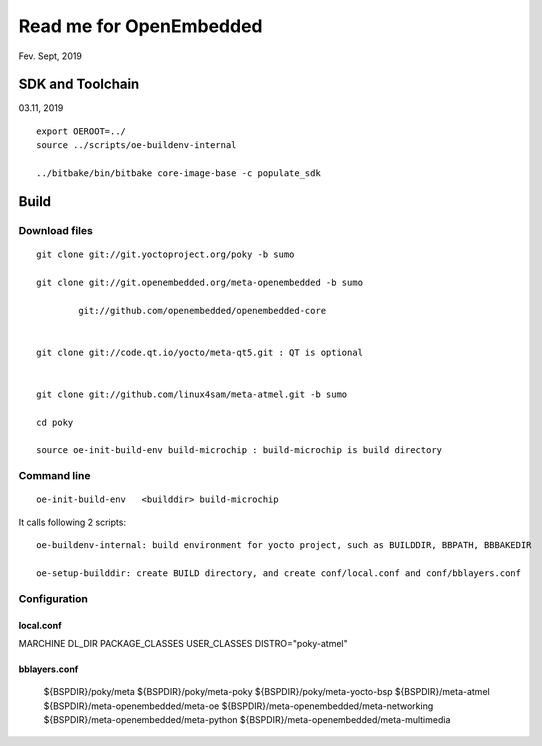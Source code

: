 Read me for OpenEmbedded 
################################
Fev. Sept, 2019


SDK and Toolchain
============================
03.11, 2019

::

   export OEROOT=../
   source ../scripts/oe-buildenv-internal

   ../bitbake/bin/bitbake core-image-base -c populate_sdk




Build
============================

Download files
----------------------
::

    git clone git://git.yoctoproject.org/poky -b sumo

    git clone git://git.openembedded.org/meta-openembedded -b sumo
	
	    git://github.com/openembedded/openembedded-core 


    git clone git://code.qt.io/yocto/meta-qt5.git : QT is optional


    git clone git://github.com/linux4sam/meta-atmel.git -b sumo  

    cd poky

    source oe-init-build-env build-microchip : build-microchip is build directory



Command line
---------------
::

   oe-init-build-env   <builddir> build-microchip

It calls following 2 scripts:
::
   
   oe-buildenv-internal: build environment for yocto project, such as BUILDDIR, BBPATH, BBBAKEDIR
   
   oe-setup-builddir: create BUILD directory, and create conf/local.conf and conf/bblayers.conf


Configuration
-----------------

local.conf
++++++++++++++++++++++++

MARCHINE
DL_DIR
PACKAGE_CLASSES
USER_CLASSES
DISTRO="poky-atmel"


bblayers.conf
++++++++++++++++++++++++

  ${BSPDIR}/poky/meta \
  ${BSPDIR}/poky/meta-poky \
  ${BSPDIR}/poky/meta-yocto-bsp \
  ${BSPDIR}/meta-atmel \
  ${BSPDIR}/meta-openembedded/meta-oe \
  ${BSPDIR}/meta-openembedded/meta-networking \
  ${BSPDIR}/meta-openembedded/meta-python \
  ${BSPDIR}/meta-openembedded/meta-multimedia \
   

   